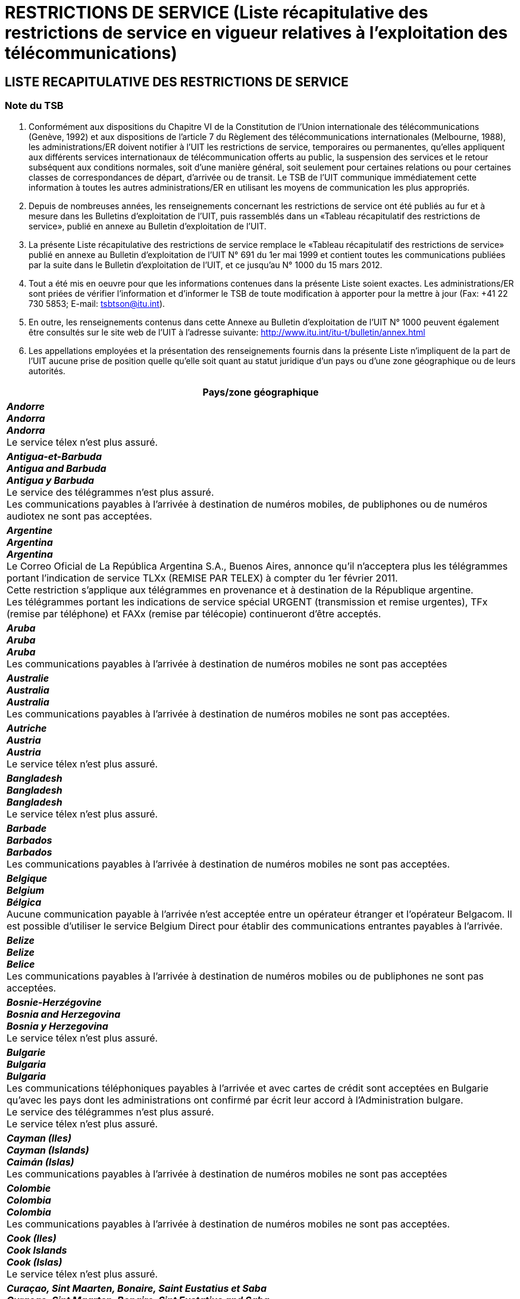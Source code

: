 = RESTRICTIONS DE SERVICE (Liste récapitulative des restrictions de service en vigueur relatives à l’exploitation des télécommunications)
:bureau: T
:docnumber: 1000
:title: RESTRICTIONS DE SERVICE
:published-date: 2012-03-15
:doctype: service-publication
:docfile: document.adoc
:language: fr
:status: draft
:mn-document-class: itu
:mn-output-extensions: xml,html,doc,rxl
:local-cache-only:
:data-uri-image:


== LISTE RECAPITULATIVE DES RESTRICTIONS DE SERVICE

=== Note du TSB

. Conformément aux dispositions du Chapitre VI de la Constitution de l'Union internationale des télécommunications (Genève, 1992) et aux dispositions de l'article 7 du Règlement des télécommunications internationales (Melbourne, 1988), les administrations/ER doivent notifier à l’UIT les restrictions de service, temporaires ou permanentes, qu’elles appliquent aux différents services internationaux de télécommunication offerts au public, la suspension des services et le retour subséquent aux conditions normales, soit d’une manière général, soit seulement pour certaines relations ou pour certaines classes de correspondances de départ, d’arrivée ou de transit. Le TSB de l’UIT communique immédiatement cette information à toutes les autres administrations/ER en utilisant les moyens de communication les plus appropriés.

. Depuis de nombreuses années, les renseignements concernant les restrictions de service ont été publiés au fur et à mesure dans les Bulletins d'exploitation de l'UIT, puis rassemblés dans un «Tableau récapitulatif des restrictions de service», publié en annexe au Bulletin d'exploitation de l'UIT.

. La présente Liste récapitulative des restrictions de service remplace le «Tableau récapitulatif des restrictions de service» publié en annexe au Bulletin d'exploitation de l'UIT N° 691 du 1er mai 1999 et contient toutes les communications publiées par la suite dans le Bulletin d'exploitation de l'UIT, et ce jusqu'au N° 1000 du 15 mars 2012.

. Tout a été mis en oeuvre pour que les informations contenues dans la présente Liste soient exactes. Les administrations/ER sont priées de vérifier l'information et d'informer le TSB de toute modification à apporter pour la mettre à jour (Fax: +41 22 730 5853; E-mail: tsbtson@itu.int).

. En outre, les renseignements contenus dans cette Annexe au Bulletin d’exploitation de l’UIT N° 1000 peuvent également être consultés sur le site web de l'UIT à l'adresse suivante: 
http://www.itu.int/itu-t/bulletin/annex.html

. Les appellations employées et la présentation des renseignements fournis dans la présente Liste n'impliquent de la part de l'UIT aucune prise de position quelle qu'elle soit quant au statut juridique d'un pays ou d'une zone géographique ou de leurs autorités.


[%unnumbered,cols="1",options="header"]
|===
^.^|Pays/zone géographique

a|*_Andorre_* +
*_Andorra_* +
*_Andorra_* +
Le service télex n'est plus assuré.

a|*_Antigua-et-Barbuda_* +
*_Antigua and Barbuda_* +
*_Antigua y Barbuda_* +
Le service des télégrammes n'est plus assuré. +
Les communications payables à l'arrivée à destination de numéros mobiles, de publiphones ou de numéros audiotex ne sont pas acceptées. 

a|*_Argentine_* +
*_Argentina_* +
*_Argentina_* +
Le Correo Oficial de La República Argentina S.A., Buenos Aires, annonce qu'il n'acceptera plus les télégrammes portant l'indication de service TLXx (REMISE PAR TELEX) à compter du 1er février 2011. +
Cette restriction s'applique aux télégrammes en provenance et à destination de la République argentine. +
Les télégrammes portant les indications de service spécial URGENT (transmission et remise urgentes), TFx (remise par téléphone) et FAXx (remise par télécopie) continueront d'être acceptés. 

a|*_Aruba_* +
*_Aruba_* +
*_Aruba_* +
Les communications payables à l'arrivée à destination de numéros mobiles ne sont pas acceptées 

a|*_Australie_* +
*_Australia_* +
*_Australia_* +
Les communications payables à l'arrivée à destination de numéros mobiles ne sont pas acceptées.

a|*_Autriche_* +
*_Austria_* +
*_Austria_* +
Le service télex n'est plus assuré.

a|*_Bangladesh_* +
*_Bangladesh_* +
*_Bangladesh_* +
Le service télex n'est plus assuré.

a|*_Barbade_* +
*_Barbados_* +
*_Barbados_* +
Les communications payables à l'arrivée à destination de numéros mobiles ne sont pas acceptées.

a|*_Belgique_* +
*_Belgium_* +
*_Bélgica_* +
Aucune communication payable à l'arrivée n'est acceptée entre un opérateur étranger et l'opérateur Belgacom. Il est possible d'utiliser le service Belgium Direct pour établir des communications entrantes payables à l'arrivée.

a|*_Belize_* +
*_Belize_* +
*_Belice_* +
Les communications payables à l'arrivée à destination de numéros mobiles ou de publiphones ne sont pas acceptées.

a|*_Bosnie-Herzégovine_* +
*_Bosnia and Herzegovina_* +
*_Bosnia y Herzegovina_* +
Le service télex n'est plus assuré.

a|*_Bulgarie_* +
*_Bulgaria_* +
*_Bulgaria_* +
Les communications téléphoniques payables à l’arrivée et avec cartes de crédit sont acceptées en Bulgarie qu’avec les pays dont les administrations ont confirmé par écrit leur accord à l’Administration bulgare. +
Le service des télégrammes n'est plus assuré. +
Le service télex n'est plus assuré.

a|*_Cayman (Iles)_* +
*_Cayman (Islands)_* +
*_Caimán (Islas)_* +
Les communications payables à l'arrivée à destination de numéros mobiles ne sont pas acceptées

a|*_Colombie_* +
*_Colombia_* +
*_Colombia_* +
Les communications payables à l'arrivée à destination de numéros mobiles ne sont pas acceptées.

a|*_Cook (Iles)_* +
*_Cook Islands_* +
*_Cook (Islas)_* +
Le service télex n'est plus assuré.

a|*_Curaçao, Sint Maarten, Bonaire, Saint Eustatius et Saba_* +
*_Curaçao, Sint Maarten, Bonaire, Sint Eustatius and Saba_* +
*_Curaçao, Sint Maarten, Bonaire, San Eustatius y Saba_* +
Les communications entrantes et sortantes payables à l'arrivée ne sont pas acceptées.  +
Le service des télégrammes n'est plus assuré. +
Le service télex n'est plus assuré.

a|*_Chypre_* +
*_Cyprus_* +
*_Chipre_* +
La CYTA n'achemine plus et n'accepte plus de trafic téléphonique via des opérateurs de transit. Les opérateurs de télécommunication concernés sont priés de bien vouloir adopter la méthode de concentration (hubbing) pour le routage de leur trafic à destination de la CYTA. +
Les communications payables à l'arrivée à destination de numéros mobiles ne sont pas acceptées.

a|*_Tchèque (Rép.)_* +
*_Czech Rep._* +
*_Checa (Rep.)_* +
Le service télex n'est plus assuré.

a|*_Danemark_* +
*_Denmark_* +
*_Dinamarca_* +
Le service des télégrammes n'est plus assuré.

a|*_Dominique_* +
*_Dominica_* +
*_Dominica_* +
Les communications payables à l'arrivée à destination de numéros mobiles ne sont pas acceptées.

a|*_Féroé (Iles)_* +
*_Faroe (Island)_* +
*_Faroe (Islas)_* +
Le service télex n'est plus assuré. +
Le service des télégrammes n'est plus assuré.

a|*_Fidji_* +
*_Fiji_* +
*_Fiji_* +
Le service télex n'est plus assuré. +
Le service des télégrammes n'est plus assuré. +
Les communications payables à l'arrivée à destination de numéros mobiles ne sont pas acceptées.

a|*_Finlande_* +
*_Finland_* +
*_Finlandia_* +
Sonera annonce la fermeture du service de réservation de communications (réservation de communications téléphoniques personnelles nécessitant l'envoi d'un messager).

a|*_France_* +
*_France_* +
*_Francia_* +
France Telecom a arrêté le service international de communications payables à l'arrivée.

a|*_Gibraltar_* +
*_Gibraltar_* +
*_Gibraltar_* +
Les communications payables à l'arrivée à destination de numéros mobiles ne sont pas acceptées. +
Le service des télégrammes n'est plus assuré.

a|*_Groenland_* +
*_Greenland_* +
*_Groenlandia_* +
Le service des télégrammes n'est plus assuré. +
Les appels téléphoniques nécessitant l'envoi d'un messager ne sont plus admis.

a|*_Guyana_* +
*_Guyana_* +
*_Guyana_* +
Le service télex n'est plus assuré. +
Le service des télégrammes n'est plus assuré. +
Les communications payables à l'arrivée à destination de numéros mobiles ne sont pas acceptées.

a|*_Haïti_* +
*_Haiti_* +
*_Haiti_* +
Le service télex n'est plus assuré.

a|*_Honduras_* +
*_Honduras_* +
*_Honduras_* +
Les communications payables à l'arrivée à destination de numéros mobiles ne sont pas acceptées.

a|*_Hong Kong, Chine_* +
*_Hong Kong, China_* +
*_Hong Kong, China_* +
Le service des télégrammes et le service CT2 ne sont plus assurés.

a|*_Hongrie_* +
*_Hungary_* +
*_Hungría_* +
Le service télex n'est plus assuré. +
Le service des télégrammes n'est plus assuré. +
Les communications entrantes et sortantes payables à l'arrivée ne sont pas acceptées. 

a|*_Islande_* +
*_Iceland_* +
*_Islandia_* +
Le service télex n'est plus assuré. +
Les communications entrantes et sortantes payables à l'arrivée ne sont pas acceptées.

a|*_Indonésie_* +
*_Indonesia_* +
*_Indonesia_* +
Les communications payables à l'arrivée à destination de numéros mobiles ne sont pas acceptées. +
Le service des télégrammes n'est plus assuré. +
PT Indosat n'achemine plus et n'accepte plus de trafic téléphonique via des opérateurs de transit. Les opérateurs de télécommunication concernés sont priés de bien vouloir adopter la méthode de concentration (hubbing) pour le routage de leur trafic à destination de PT Indosat.

a|*_Irlande_* +
*_Ireland_* +
*_Irlanda_* +
Les appels téléphoniques nécessitant l'envoi d'un messager ne sont plus admis.

a|*_Japon_* +
*_Japan_* +
*_Japón_* +
Les appels téléphoniques nécessitant l'envoi d'un messager ne sont plus admis.

a|*_Kenya_* +
*_Kenya_* +
*_Kenya_* +
Les services de remise de télégramme international par messager à des adresses physiques ne sont pas acceptés.

a|*_Koweït_* +
*_Kuwait_* +
*_Kuwait_* +
Les télégrammes en provenance ou à destination d'Israël ne sont pas acceptés ni à l'arrivée ni au départ, ni en transit. 

a|*_Liban_* +
*_Lebanon_* +
*_Líbano_* +
Les télégrammes en provenance ou à destination d'Israël ne sont pas acceptées ni à l'arrivée ni au départ, ni en transit.

a|*_Luxembourg_* +
*_Luxembourg_* +
*_Luxemburgo_* +
Le service télex n'est plus assuré. +
Le service des télégrammes n'est plus assuré. +
L'EPT annonce la cessation du service opérateur.

a|*_Madagascar_* +
*_Madagascar_* +
*_Madagascar_* +
Le service des télégrammes n'est plus assuré.

a|*_Malaisie_* +
*_Malaysia_* +
*_Malasia_* +
Le service télex n'est plus assuré.

a|*_Malawi_* +
*_Malawi_* +
*_Malawi_* +
Les communications payables à l'arrivée à destination de numéros mobiles ne sont pas acceptées.

a|*_Maldives_* +
*_Maldives_* +
*_Maldivas_* +
Les communications entrantes et sortantes payables à l'arrivée ne sont pas acceptées.

a|*_Malte_* +
*_Malta_* +
*_Malta_* +
Le service des télégrammes n'est plus assuré. +
Le service télex n'est plus assuré.

a|*_Maurice_* +
*_Mauritius_* +
*_Mauricio_* +
Les télégrammes-lettres (LT) et les télégrammes-lettres d’Etat (LTF) ne sont plus admis à destination et en provenance de Maurice.

a|*_Maroc_* +
*_Morocco_* +
*_Marruecos_* +
Les communications payables à l'arrivée à destination de numéros mobiles et de publiphones ne sont pas acceptées.

a|*_Mozambique_* +
*_Mozambique_* +
*_Mozambique_* +
Le service télex n'est plus assuré.

a|*_Namibie_* +
*_Namibia_* +
*_Namibia_* +
Les communications payables à l'arrivée à destination de numéros mobiles ne sont pas acceptées.

a|*_Pays-Bas_* +
*_Netherlands_* +
*_Países Bajos_* +
Les communications payables à l'arrivée à destination de numéros mobiles ne sont pas acceptées.

a|*_Nouvelle-Calédonie_* +
*_New Caledonia_* +
*_Nueva Caledonia_* +
Le service télex n'est plus assuré. +
Le service des télégrammes n'est plus assuré. +
Les communications entrantes et sortantes payables à l'arrivée ne sont pas acceptées.

a|*_Nouvelle-Zélande_* +
*_New Zealand_* +
*_Nueva Zelandia_* +
Le service des télégrammes n'est plus assuré.

a|*_Nigéria_* +
*_Nigeria_* +
*_Nigeria_* +
En raison de l’encombrement du port de Lagos, l’autorité portuaire refusera les messages provenant de quelque navire que ce soit si les indications suivantes ne figurent pas: a) nom du navire; b) indicatif d’appel; c) nom de l’agent; d) longueur hors tout; e) tirant d’eau; f) tonnage chargé; g) nature de la cargaison; h) dernier port d’escale; i) date et heure locale d’arrivée du navire à l’extérieur de la barre. 

a|*_Norvège_* +
*_Norway_* +
*_Noruega_* +
Telenor n'acceptera plus de communications payables à l'arrivée en provenance de la Norvège. Toutefois, les communications payables à l'arrivée à destination de la Norvège continueront d'être acceptées.

a|*_Pakistan_* +
*_Pakistan_* +
*_Pakistán_* +
Le service de télécommunication avec Israël est suspendu.  +
Le service télex n'est plus assuré. +
Le service des télégrammes n'est plus assuré.

a|*_Panama_* +
*_Panama_* +
*_Panamá_* +
Les communications payables à l'arrivée à destination de numéros mobiles ne sont pas acceptées.

a|*_Papouasie-Nouvelle-Guinée_* +
*_Papua New Guinea_* +
*_Papua Nueva Guinea_* +
Les communications payables à l'arrivée à destination de numéros mobiles ne sont pas acceptées. +
Le service télex n'est plus assuré.

a|*_Pérou_* +
*_Peru_* +
*_Perú_* +
Les communications entrantes et sortantes payables à l'arrivée ne sont pas acceptées.

a|*_Pologne_* +
*_Poland_* +
*_Polonía_* +
Le service des télégrammes n'est plus assuré. +
Le service télex n'est plus assuré.

a|*_Russie (Fédération de)_* +
*_Russian Federation_* +
*_Rusia (Federación de)_* +
Rostelecom annonce que les télégrammes-lettres (LT), les télégrammes-lettres d’Etat (LTF) et les télégrammes avec le service spécial «URGENT» (transmission et remise urgentes) ne sont pas acceptés dans le cadre du trafic télégraphique avec la Russie (d’arrivée et de départ).

a|*_Sainte-Hélène, Ascension et Tristan da Cunha_* +
*_Saint Helena, Ascension and Tristan da Cunha_* +
*_Santa Elena, Ascensión y Tristan da Cunha_* +
Le service télex n'est plus assuré. +
Le service des télégrammes n'est plus assuré.

a|*_Sainte-Lucie_* +
*_Saint Lucia_* +
*_Santa Lucía_* +
Les communications payables à l'arrivée à destination de numéros mobiles ne sont pas acceptées.

a|*_Saint-Vincent-et-les-Grenadines_* +
*_Saint Vincent and the Grenadines_* +
*_San Vicente y las Granadinas_* +
Les communications payables à l'arrivée à destination de numéros mobiles ne sont pas acceptées.

a|*_Samoa_* +
*_Samoa_* +
*_Samoa_* +
Le service télex n'est plus assuré. 

a|*_Saint-Marin_* +
*_San Marino_* +
*_San Marino_* +
Intelcom San Marino n'achemine plus et n'accepte plus de trafic téléphonique via des opérateurs de transit. Les opérateurs de télécommunication concernés sont priés de bien vouloir adopter la méthode de concentration (hubbing) pour le routage de leur trafic à destination de Intelcom San Marino. 

a|*_Sao Tomé-et-Principe_* +
*_Sao Tome and Principe_* +
*_Santo Tomé y Príncipe_* +
Le service télex n'est plus assuré.

a|*_Arabie saoudite_* +
*_Saudi Arabia_* +
*_Arabia Saudita_* +
Les communications entrantes et sortantes payables à l'arrivée ne sont pas acceptées.

a|*_Serbie_* +
*_Serbia_* +
*_Serbia_* +
Les communications payables à l'arrivée à destination de numéros mobiles ne sont pas acceptées. +
Le service télex n'est plus assuré. +
Le service d’appel avec assistance d’une opératrice pour les appels semi-automatiques (entrants et sortants) n'est pas admis. 

a|*_Seychelles_* +
*_Seychelles_* +
*_Seychelles_* +
Les communications payables à l'arrivée à destination de numéros mobiles ne sont pas acceptées.

a|*_Singapour_* +
*_Singapore_* +
*_Singapur_* +
Le service des télégrammes n'est plus assuré. +
Singapore Telecommunications Ltd («SingTel»), Singapour, annonce que les appels internationaux entrants avec assistance d’une opératrice et les communications payables à l’arrivée à destination de Singapore Telecommunications Ltd («SingTel») ne seront pas acheminés vers les abonnés de MobileOne (Asia) Pte Ltd et StarHub Mobile Pte Ltd à moins que les abonnés de ces deux (2) compagnies de téléphonie mobile se soient enregistrés auprès de SingTel pour recevoir ces appels. Singapore Telecom Mobile Pte Ltd («SingTel Mobile») continuera à accepter ces appels à destination de ses abonnés.

a|*_Slovaquie_* +
*_Slovakia_* +
*_Eslovaquia_* +
Les communications entrantes et sortantes payables à l'arrivée ne sont pas acceptées. +
Le service télex n'est plus assuré. +
Le service des télégrammes n'est plus assuré.

a|*_Slovénie_* +
*_Slovenia_* +
*_Eslovenia_* +
Les télégrammes avec le service spécial TLXx (remise par télex) ne sont plus admis à destination et en provenance de la Slovénie. 

a|*_Sudafricaine (Rép.)_* +
*_South Africa_* +
*_Sudafricana (Rep.)_* +
Telkom SA Ltd., Pretoria, annonce que les télégrammes-lettres (LT), les télégrammes-lettres d'Etat (LTF) et les télégrammes avec le service spécial URGENT (transmission et remise urgentes) et LX (formule de luxe) ne sont pas acceptés à destination et en provenance de la République sudafricaine.

a|*_Sri Lanka_* +
*_Sri Lanka_* +
*_Sri Lanka_* +
Aucun appel entrant à destination de publiphones n'est admis au Sri Lanka.

a|*_Soudan_* +
*_Sudan_* +
*_Sudán_* +
Le service de télécommunication avec Israël est suspendu.

a|*_Suriname_* +
*_Suriname_* +
*_Suriname_* +
Le service des télégrammes n'est plus assuré. +
Le service télex n'est plus assuré.

a|*_Swaziland_* +
*_Swaziland_* +
*_Swazilandia_* +
Les communications payables à l'arrivée à destination de numéros mobiles et d'abonnés de la téléphonie virtuelle ne sont pas acceptées.

a|*_Suède_* +
*_Sweden_* +
*_Suecia_* +
TeliaSonera n'accepte plus de communications payables à l'arrivée de type "à ticket unique" (Single Ticket Method) à destination de la Suède, et n'assure plus le service "pays d'origine direct" (Home Country Direct) en provenance et à destination de la Suède.

a|*_République arabe syrienne_* +
*_Syrian Arab Republic_* +
*_República Árabe Siria_* +
Le service de télécommunication avec Israël est suspendu.

a|*_Thaïlande_* +
*_Thailand_* +
*_Tailandia_* +
Le service des télégrammes n'est plus assuré.

a|*_Tonga_* +
*_Tonga_* +
*_Tonga_* +
Le service des télégrammes n'est plus assuré. +
Le service télex n'est plus assuré.

a|*_Trinité-et-Tobago_* +
*_Trinidad and Tobago_* +
*_Trinidad y Tabago_* +
Le service des télégrammes n'est plus assuré. +
Le service télex n'est plus assuré. +
Les communications payables à l'arrivée à destination de numéros mobiles et d'abonnés de la téléphonie virtuelle ne sont pas acceptées.

a|*_Turquie_* +
*_Turkey_* +
*_Turquía_* +
L’usage de la radiotélégraphie et de la radiotéléphonie à ondes hectométriques et décamétriques sur les navires étrangers se trouvant dans des ports turcs est soumis à des restrictions.

a|*_Turques et Caïques (Iles)_* +
*_Turks and Caicos Islands_* +
*_Turquesas y Caicos (Islas)_* +
Les communications payables à l'arrivée à destination de numéros mobiles ne sont pas acceptées. 

a|*_Emirats arabes unis_* +
*_United Arab Emirates_* +
*_Emiratos Árabes Unidos_* +
Les communications payables à l'arrivée à destination de numéros mobiles ne sont pas acceptées.  +
Le service de télécommunication avec Israël est suspendu.

a|*_Uruguay_* +
*_Uruguay_* +
*_Uruguay_* +
Les communications payables à l'arrivée à destination de numéros mobiles ne sont pas acceptées. 

a|*_Vanuatu_* +
*_Vanuatu_* +
*_Vanuatu_* +
Les communications entrantes et sortantes payables à l'arrivée ne sont pas acceptées. +
Le service télex n'est plus assuré. +
 Le service des télégrammes n'est plus assuré.

a|*_Vatican_* +
*_Vatican_* +
*_Vaticano_* +
Le service télex n'est plus assuré.

a|*_Yémen_* +
*_Yemen_* +
*_Yemen_* +
Le service de télécommunication avec Israël est suspendu. +
Le service télex n'est plus assuré.

|===
